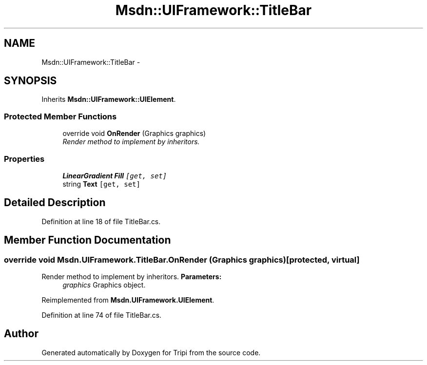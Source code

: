 .TH "Msdn::UIFramework::TitleBar" 3 "18 Feb 2010" "Version revision 98" "Tripi" \" -*- nroff -*-
.ad l
.nh
.SH NAME
Msdn::UIFramework::TitleBar \- 
.SH SYNOPSIS
.br
.PP
.PP
Inherits \fBMsdn::UIFramework::UIElement\fP.
.SS "Protected Member Functions"

.in +1c
.ti -1c
.RI "override void \fBOnRender\fP (Graphics graphics)"
.br
.RI "\fIRender method to implement by inheritors. \fP"
.in -1c
.SS "Properties"

.in +1c
.ti -1c
.RI "\fBLinearGradient\fP \fBFill\fP\fC [get, set]\fP"
.br
.ti -1c
.RI "string \fBText\fP\fC [get, set]\fP"
.br
.in -1c
.SH "Detailed Description"
.PP 
Definition at line 18 of file TitleBar.cs.
.SH "Member Function Documentation"
.PP 
.SS "override void Msdn.UIFramework.TitleBar.OnRender (Graphics graphics)\fC [protected, virtual]\fP"
.PP
Render method to implement by inheritors. \fBParameters:\fP
.RS 4
\fIgraphics\fP Graphics object.
.RE
.PP

.PP
Reimplemented from \fBMsdn.UIFramework.UIElement\fP.
.PP
Definition at line 74 of file TitleBar.cs.

.SH "Author"
.PP 
Generated automatically by Doxygen for Tripi from the source code.
